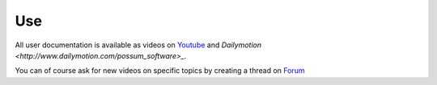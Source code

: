 Use
===

All user documentation is available as videos on 
`Youtube <https://www.youtube.com/channel/UCsJxTNRkKsd_bCAfPNf1dZg/feed>`_ 
and `Dailymotion <http://www.dailymotion.com/possum_software>_`.

You can of course ask for new videos on specific topics by creating a thread
on `Forum <https://groups.google.com/forum/#!forum/possum-software>`_ 

